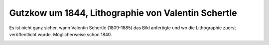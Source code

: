 Gutzkow um 1844, Lithographie von Valentin Schertle
===================================================

Es ist nicht ganz sicher, wann Valentin Schertle (1809-1885) das Bild anfertigte und wo die Lithographie zuerst veröffentlicht wurde. Möglicherweise schon 1840.

.. image:: GuBi442-small.jpg
   :alt:

.. rst-class:: source

  (Jan-Christoph Hauschild: Georg Büchner. Studien u. neue Quellen zu Leben, Werk u. Wirkung. Mit zwei unbekannten Büchner-Briefen. Königstein (Ts.): Athenäum 1985. S. 41)
